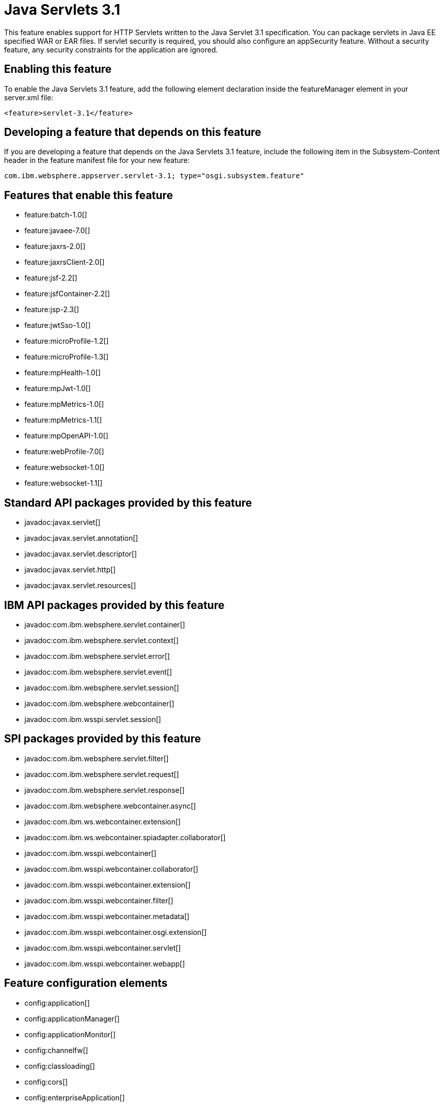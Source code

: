 = Java Servlets 3.1
:stylesheet: ../feature.css
:linkcss: 
:nofooter: 

This feature enables support for HTTP Servlets written to the Java Servlet 3.1 specification. You can package servlets in Java EE specified WAR or EAR files.  If servlet security is required, you should also configure an appSecurity feature. Without a security feature, any security constraints for the application are ignored.

== Enabling this feature
To enable the Java Servlets 3.1 feature, add the following element declaration inside the featureManager element in your server.xml file:


----
<feature>servlet-3.1</feature>
----

== Developing a feature that depends on this feature
If you are developing a feature that depends on the Java Servlets 3.1 feature, include the following item in the Subsystem-Content header in the feature manifest file for your new feature:


[source,]
----
com.ibm.websphere.appserver.servlet-3.1; type="osgi.subsystem.feature"
----

== Features that enable this feature
* feature:batch-1.0[]
* feature:javaee-7.0[]
* feature:jaxrs-2.0[]
* feature:jaxrsClient-2.0[]
* feature:jsf-2.2[]
* feature:jsfContainer-2.2[]
* feature:jsp-2.3[]
* feature:jwtSso-1.0[]
* feature:microProfile-1.2[]
* feature:microProfile-1.3[]
* feature:mpHealth-1.0[]
* feature:mpJwt-1.0[]
* feature:mpMetrics-1.0[]
* feature:mpMetrics-1.1[]
* feature:mpOpenAPI-1.0[]
* feature:webProfile-7.0[]
* feature:websocket-1.0[]
* feature:websocket-1.1[]

== Standard API packages provided by this feature
* javadoc:javax.servlet[]
* javadoc:javax.servlet.annotation[]
* javadoc:javax.servlet.descriptor[]
* javadoc:javax.servlet.http[]
* javadoc:javax.servlet.resources[]

== IBM API packages provided by this feature
* javadoc:com.ibm.websphere.servlet.container[]
* javadoc:com.ibm.websphere.servlet.context[]
* javadoc:com.ibm.websphere.servlet.error[]
* javadoc:com.ibm.websphere.servlet.event[]
* javadoc:com.ibm.websphere.servlet.session[]
* javadoc:com.ibm.websphere.webcontainer[]
* javadoc:com.ibm.wsspi.servlet.session[]

== SPI packages provided by this feature
* javadoc:com.ibm.websphere.servlet.filter[]
* javadoc:com.ibm.websphere.servlet.request[]
* javadoc:com.ibm.websphere.servlet.response[]
* javadoc:com.ibm.websphere.webcontainer.async[]
* javadoc:com.ibm.ws.webcontainer.extension[]
* javadoc:com.ibm.ws.webcontainer.spiadapter.collaborator[]
* javadoc:com.ibm.wsspi.webcontainer[]
* javadoc:com.ibm.wsspi.webcontainer.collaborator[]
* javadoc:com.ibm.wsspi.webcontainer.extension[]
* javadoc:com.ibm.wsspi.webcontainer.filter[]
* javadoc:com.ibm.wsspi.webcontainer.metadata[]
* javadoc:com.ibm.wsspi.webcontainer.osgi.extension[]
* javadoc:com.ibm.wsspi.webcontainer.servlet[]
* javadoc:com.ibm.wsspi.webcontainer.webapp[]

== Feature configuration elements
* config:application[]
* config:applicationManager[]
* config:applicationMonitor[]
* config:channelfw[]
* config:classloading[]
* config:cors[]
* config:enterpriseApplication[]
* config:httpAccessLogging[]
* config:httpDispatcher[]
* config:httpEncoding[]
* config:httpEndpoint[]
* config:httpOptions[]
* config:httpProxyRedirect[]
* config:httpSession[]
* config:javaPermission[]
* config:library[]
* config:mimeTypes[]
* config:pluginConfiguration[]
* config:tcpOptions[]
* config:virtualHost[]
* config:webApplication[]
* config:webContainer[]
